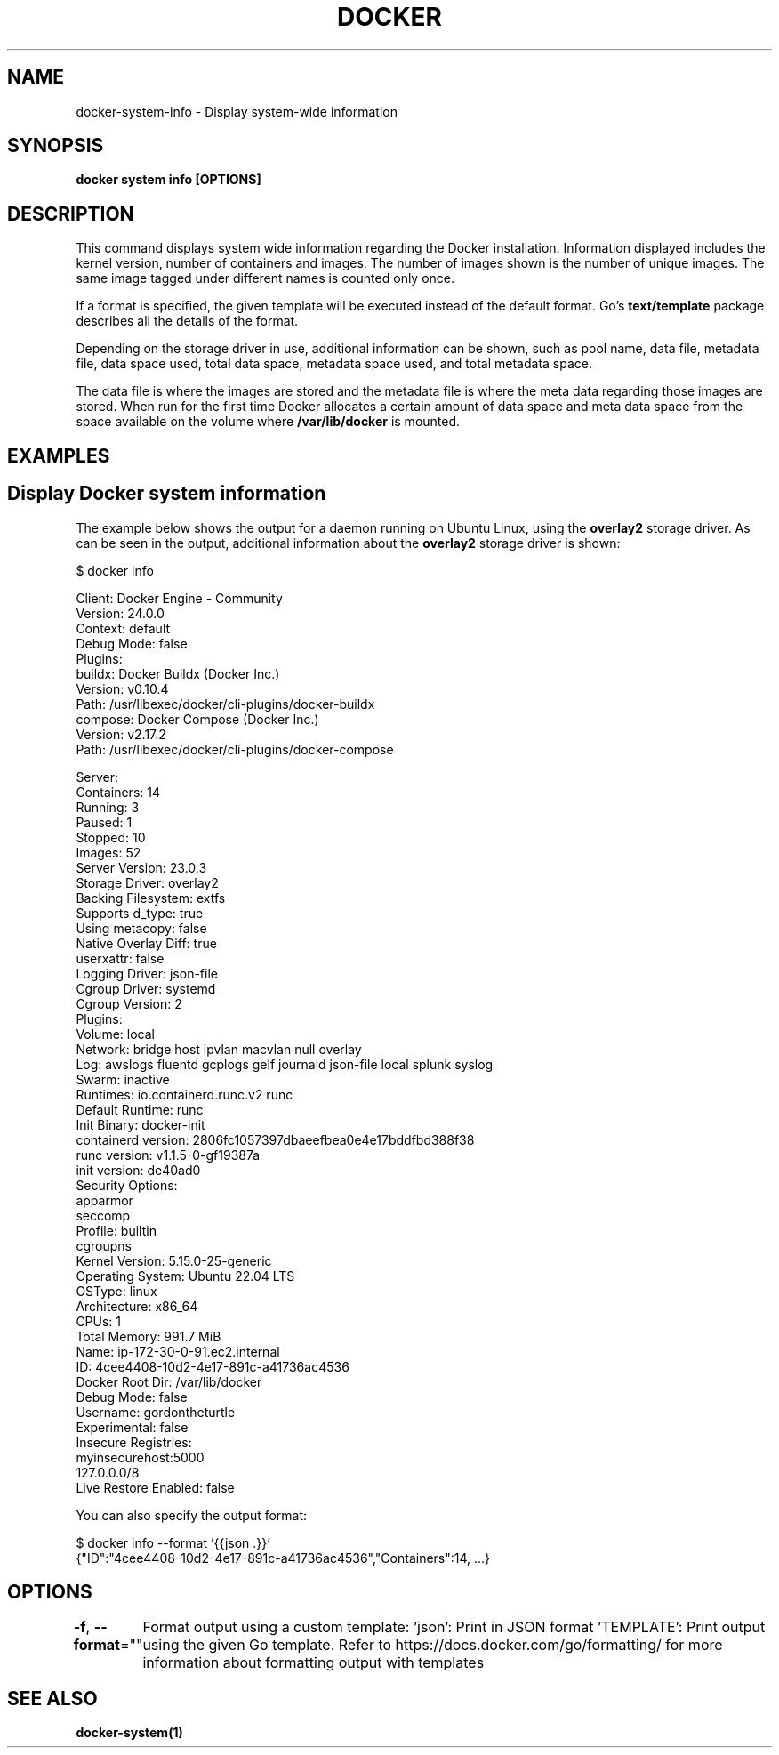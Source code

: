 .nh
.TH "DOCKER" "1" "Jun 2025" "Docker Community" "Docker User Manuals"

.SH NAME
docker-system-info - Display system-wide information


.SH SYNOPSIS
\fBdocker system info [OPTIONS]\fP


.SH DESCRIPTION
This command displays system wide information regarding the Docker installation.
Information displayed includes the kernel version, number of containers and images.
The number of images shown is the number of unique images. The same image tagged
under different names is counted only once.

.PP
If a format is specified, the given template will be executed instead of the
default format. Go's \fBtext/template\fP package
describes all the details of the format.

.PP
Depending on the storage driver in use, additional information can be shown, such
as pool name, data file, metadata file, data space used, total data space, metadata
space used, and total metadata space.

.PP
The data file is where the images are stored and the metadata file is where the
meta data regarding those images are stored. When run for the first time Docker
allocates a certain amount of data space and meta data space from the space
available on the volume where \fB/var/lib/docker\fR is mounted.


.SH EXAMPLES
.SH Display Docker system information
The example below shows the output for a daemon running on Ubuntu Linux,
using the \fBoverlay2\fR storage driver. As can be seen in the output, additional
information about the \fBoverlay2\fR storage driver is shown:

.EX
$ docker info

Client: Docker Engine - Community
 Version:    24.0.0
 Context:    default
 Debug Mode: false
 Plugins:
  buildx: Docker Buildx (Docker Inc.)
    Version:  v0.10.4
    Path:     /usr/libexec/docker/cli-plugins/docker-buildx
  compose: Docker Compose (Docker Inc.)
    Version:  v2.17.2
    Path:     /usr/libexec/docker/cli-plugins/docker-compose

Server:
 Containers: 14
  Running: 3
  Paused: 1
  Stopped: 10
 Images: 52
 Server Version: 23.0.3
 Storage Driver: overlay2
  Backing Filesystem: extfs
  Supports d_type: true
  Using metacopy: false
  Native Overlay Diff: true
  userxattr: false
 Logging Driver: json-file
 Cgroup Driver: systemd
 Cgroup Version: 2
 Plugins:
  Volume: local
  Network: bridge host ipvlan macvlan null overlay
  Log: awslogs fluentd gcplogs gelf journald json-file local splunk syslog
 Swarm: inactive
 Runtimes: io.containerd.runc.v2 runc
 Default Runtime: runc
 Init Binary: docker-init
 containerd version: 2806fc1057397dbaeefbea0e4e17bddfbd388f38
 runc version: v1.1.5-0-gf19387a
 init version: de40ad0
 Security Options:
  apparmor
  seccomp
   Profile: builtin
  cgroupns
 Kernel Version: 5.15.0-25-generic
 Operating System: Ubuntu 22.04 LTS
 OSType: linux
 Architecture: x86_64
 CPUs: 1
 Total Memory: 991.7 MiB
 Name: ip-172-30-0-91.ec2.internal
 ID: 4cee4408-10d2-4e17-891c-a41736ac4536
 Docker Root Dir: /var/lib/docker
 Debug Mode: false
 Username: gordontheturtle
 Experimental: false
 Insecure Registries:
  myinsecurehost:5000
  127.0.0.0/8
 Live Restore Enabled: false
.EE

.PP
You can also specify the output format:

.EX
$ docker info --format '{{json .}}'
{"ID":"4cee4408-10d2-4e17-891c-a41736ac4536","Containers":14, ...}
.EE


.SH OPTIONS
\fB-f\fP, \fB--format\fP=""
	Format output using a custom template:
\&'json':             Print in JSON format
\&'TEMPLATE':         Print output using the given Go template.
Refer to https://docs.docker.com/go/formatting/ for more information about formatting output with templates


.SH SEE ALSO
\fBdocker-system(1)\fP
